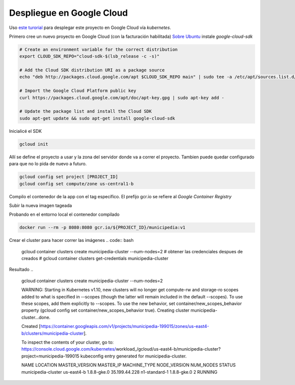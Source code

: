 Despliegue en Google Cloud
==========================

Uso `este turorial <https://cloud.google.com/kubernetes-engine/docs/tutorials/hello-app>`_ para 
desplegar este proyecto en Google Cloud vía *kubernetes*.

Primero cree un nuevo proyecto en Google Cloud (con la facturación habilitada)
`Sobre Ubuntu <https://cloud.google.com/sdk/docs/quickstart-debian-ubuntu>`_ instale *google-cloud-sdk*

.. code:: bash

  # Create an environment variable for the correct distribution
  export CLOUD_SDK_REPO="cloud-sdk-$(lsb_release -c -s)"

  # Add the Cloud SDK distribution URI as a package source
  echo "deb http://packages.cloud.google.com/apt $CLOUD_SDK_REPO main" | sudo tee -a /etc/apt/sources.list.d/google-cloud-sdk.list

  # Import the Google Cloud Platform public key
  curl https://packages.cloud.google.com/apt/doc/apt-key.gpg | sudo apt-key add -

  # Update the package list and install the Cloud SDK
  sudo apt-get update && sudo apt-get install google-cloud-sdk

Inicialicé el SDK 

.. code:: bash

  gcloud init

Allí se define el proyecto a usar y la zona del servidor donde va a correr el proyecto.
Tambien puede quedar configurado para que no lo pida de nuevo a futuro.

.. code:: bash

  gcloud config set project [PROJECT_ID]
  gcloud config set compute/zone us-central1-b

Compilo el contenedor de la app con el tag específico. 
El prefijo gcr.io se refiere al *Google Container Registry*

.. code:: bash
  export PROJECT_ID="$(gcloud config get-value project -q)"
  docker build -t gcr.io/${PROJECT_ID}/municipedia:v1 .

Subir la nueva imagen tageada

.. code:: bash
  gcloud docker -- push gcr.io/${PROJECT_ID}/municipedia:v1

Probando en el entorno local el contenedor compilado

.. code:: bash

  docker run --rm -p 8080:8080 gcr.io/${PROJECT_ID}/municipedia:v1


Crear el cluster para hacer correr las imágenes
.. code:: bash

  gcloud container clusters create municipedia-cluster --num-nodes=2
  # obtener las credenciales despues de creados
  # gcloud container clusters get-credentials municipedia-cluster

Resultado
.. 

  gcloud container clusters create municipedia-cluster --num-nodes=2

  WARNING: Starting in Kubernetes v1.10, new clusters will no longer get compute-rw and storage-ro scopes added to what is specified in --scopes (though the latter will remain included in the default --scopes). To use these scopes, add them explicitly to --scopes. To use the new behavior, set container/new_scopes_behavior property (gcloud config set container/new_scopes_behavior true).
  Creating cluster municipedia-cluster...done.                                                                                                                                                                      

  Created [https://container.googleapis.com/v1/projects/municipedia-199015/zones/us-east4-b/clusters/municipedia-cluster].

  To inspect the contents of your cluster, go to: https://console.cloud.google.com/kubernetes/workload_/gcloud/us-east4-b/municipedia-cluster?project=municipedia-199015
  kubeconfig entry generated for municipedia-cluster.

  NAME                 LOCATION    MASTER_VERSION  MASTER_IP      MACHINE_TYPE   NODE_VERSION  NUM_NODES  STATUS
  municipedia-cluster  us-east4-b  1.8.8-gke.0     35.199.44.228  n1-standard-1  1.8.8-gke.0   2          RUNNING


.. code:: bash

.. code:: bash

.. code:: bash

.. code:: bash

.. code:: bash

.. code:: bash